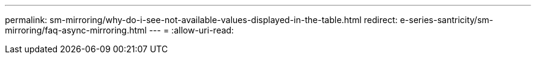---
permalink: sm-mirroring/why-do-i-see-not-available-values-displayed-in-the-table.html 
redirect: e-series-santricity/sm-mirroring/faq-async-mirroring.html 
---
= 
:allow-uri-read: 


